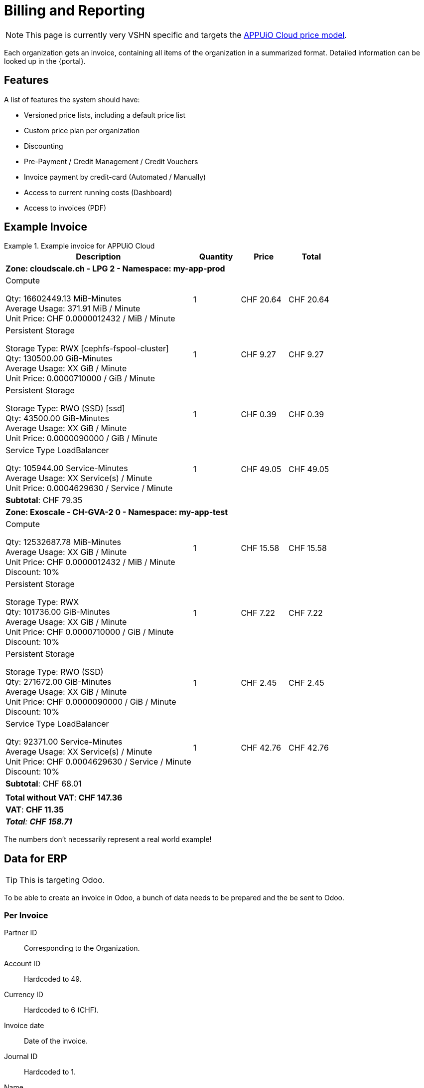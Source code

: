 = Billing and Reporting

NOTE: This page is currently very VSHN specific and targets the https://products.docs.vshn.ch/products/appuio/cloud/pricing.html[APPUiO Cloud price model].

Each organization gets an invoice, containing all items of the organization in a summarized format.
Detailed information can be looked up in the {portal}.

== Features

A list of features the system should have:

* Versioned price lists, including a default price list
* Custom price plan per organization
* Discounting
* Pre-Payment / Credit Management / Credit Vouchers
* Invoice payment by credit-card (Automated / Manually)
* Access to current running costs (Dashboard)
* Access to invoices (PDF)

== Example Invoice

.Example invoice for APPUiO Cloud
====
[cols="4,1,1,1", options="header", stripes="hover"]
|===
|Description
|Quantity
|Price
|Total

4+|*Zone: cloudscale.ch - LPG 2 - Namespace: my-app-prod*

a|Compute

Qty: 16602449.13 MiB-Minutes +
Average Usage: 371.91 MiB / Minute +
Unit Price: CHF 0.0000012432 / MiB / Minute

|1
|CHF 20.64
>|CHF 20.64

a|Persistent Storage

Storage Type: RWX [cephfs-fspool-cluster] +
Qty: 130500.00 GiB-Minutes +
Average Usage: XX GiB / Minute +
Unit Price: 0.0000710000 / GiB / Minute

|1
|CHF 9.27
>|CHF 9.27

a|Persistent Storage

Storage Type: RWO (SSD) [ssd] +
Qty: 43500.00 GiB-Minutes +
Average Usage: XX GiB / Minute +
Unit Price: 0.0000090000 / GiB / Minute

|1
|CHF 0.39
>|CHF 0.39

a|Service Type LoadBalancer

Qty: 105944.00 Service-Minutes +
Average Usage: XX Service(s) / Minute +
Unit Price: 0.0004629630 / Service / Minute

|1
|CHF 49.05
>|CHF 49.05

4+>|*Subtotal*: CHF 79.35

4+|*Zone: Exoscale - CH-GVA-2 0 - Namespace: my-app-test*

a|Compute

Qty: 12532687.78 MiB-Minutes +
Average Usage: XX GiB / Minute +
Unit Price: CHF 0.0000012432 / MiB / Minute +
Discount: 10%

|1
|CHF 15.58
>|CHF 15.58

a|Persistent Storage

Storage Type: RWX +
Qty: 101736.00 GiB-Minutes +
Average Usage: XX GiB / Minute +
Unit Price: CHF 0.0000710000 / GiB / Minute +
Discount: 10%

|1
|CHF 7.22
>|CHF 7.22

a|Persistent Storage

Storage Type: RWO (SSD) +
Qty: 271672.00 GiB-Minutes +
Average Usage: XX GiB / Minute +
Unit Price: CHF 0.0000090000 / GiB / Minute +
Discount: 10%

|1
|CHF 2.45
>|CHF 2.45

a|Service Type LoadBalancer

Qty: 92371.00 Service-Minutes +
Average Usage: XX Service(s) / Minute +
Unit Price: CHF 0.0004629630 / Service / Minute +
Discount: 10%

|1
|CHF 42.76
>|CHF 42.76

4+>|*Subtotal*: CHF 68.01
4+>|
4+>|*Total without VAT*: *CHF 147.36*
4+>|*VAT*: *CHF 11.35*
4+>e|*Total*: *CHF 158.71*

|===
====

The numbers don't necessarily represent a real world example!

== Data for ERP

TIP: This is targeting Odoo.

To be able to create an invoice in Odoo, a bunch of data needs to be prepared and the be sent to Odoo.

=== Per Invoice

Partner ID:: Corresponding to the Organization.
Account ID:: Hardcoded to 49.
Currency ID:: Hardcoded to 6 (CHF).
Invoice date:: Date of the invoice.
Journal ID:: Hardcoded to 1.
Name:: Name of the invoice.
Payment term:: Hardcoded to 3.
State:: Draft.
User ID:: The ID of the user who created the invoice.

=== Per Line Item

Account ID:: Hardcoded to 602.
Product ID:: Product ID in Odoo.
Tax ID:: Hardcoded to `[(6, 0, [43])]`.
Category ID:: ID of item category.
Quantity:: Quantity of the item consumed.
Price:: Price per item.
Discount:: Applicable discount.
Description:: Full description of line item.
Unit of measure:: Unit

== Data for Example Invoice

Compute Zone: cloudscale.ch LPG 2::
[%header,format=tsv]
|===
minute	namespace	pod	mib	chf
1	my-app-prod	myapp-1	128	0.0001591296
2	my-app-prod	myapp-1	323	0.0004015536
3	my-app-prod	myapp-1	443	0.0005507376
4	my-app-prod	myapp-1	345	0.000428904
5	my-app-prod	myapp-1	564	0.0007011648
5	my-app-prod	myjob-1	1034	0.0012854688
6	my-app-prod	myapp-1	563	0.0006999216
7	my-app-prod	myapp-1	765	0.000951048
8	my-app-prod	myapp-1	877	0.0010902864
8	my-app-prod	myjob-2	356	0.0004425792
9	my-app-prod	myapp-1	865	0.001075368
10	my-app-prod	myapp-1	765	0.000951048
			7028	0.0087372096
|===

Compute Zone: Exoscale GVA 1::
[%header,format=tsv]
|===
minute	namespace	pod	mib	chf
1	my-app-test	mytestapp-12	302	0.0003754464
2	my-app-test	mytestapp-13	659	0.0008192688
3	my-app-test	mytestapp-14	344	0.0004276608
4	my-app-test	mytestapp-15	328	0.0004077696
5	my-app-test	mytestapp-16	944	0.0011735808
6	my-app-test	mytestapp-18	1023	0.0012717936
7	my-app-test	mytestapp-19	2599	0.0032310768
8	my-app-test	mytestapp-20	3990	0.004960368
9	my-app-test	mytestapp-22	3500	0.0043512
10	my-app-test	mytestapp-23	3203	0.0039819696
			16892	0.0152754356
|===

Storage Zone: Exoscale GVA 1::
[%header,format=tsv]
|===
minute	namespace	pvc	storageclass	gib	chf
1	my-app-test	mypvc-1	RWO	10	0.00081
2	my-app-test	mypvc-1	RWO	10	0.00081
3	my-app-test	mypvc-1	RWO	10	0.00081
4	my-app-test	mypvc-1	RWO	10	0.00081
5	my-app-test	mypvc-1	RWO	10	0.00081
6	my-app-test	mypvc-1	RWO	10	0.00081
7	my-app-test	mypvc-1	RWO	10	0.00081
8	my-app-test	mypvc-1	RWO	10	0.00081
9	my-app-test	mypvc-1	RWO	10	0.00081
10	my-app-test	mypvc-1	RWO	10	0.00081
				100	0.0081
|===